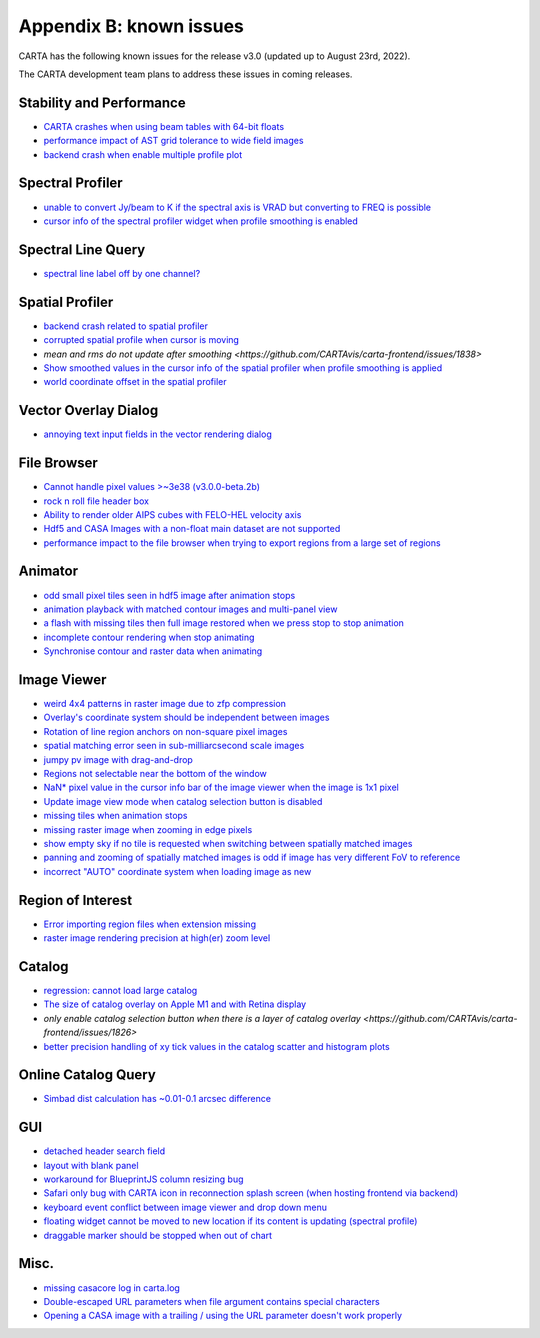 Appendix B: known issues
========================
CARTA has the following known issues for the release v3.0 (updated up to August 23rd, 2022). 

The CARTA development team plans to address these issues in coming releases.



Stability and Performance
^^^^^^^^^^^^^^^^^^^^^^^^^
* `CARTA crashes when using beam tables with 64-bit floats <https://github.com/CARTAvis/carta-backend/issues/1166>`_
* `performance impact of AST grid tolerance to wide field images <https://github.com/CARTAvis/carta-frontend/issues/451>`_
* `backend crash when enable multiple profile plot <https://github.com/CARTAvis/carta-backend/issues/825>`_


Spectral Profiler
^^^^^^^^^^^^^^^^^
* `unable to convert Jy/beam to K if the spectral axis is VRAD but converting to FREQ is possible <https://github.com/CARTAvis/carta-frontend/issues/1907>`_
* `cursor info of the spectral profiler widget when profile smoothing is enabled <https://github.com/CARTAvis/carta-frontend/issues/1880>`_



Spectral Line Query
^^^^^^^^^^^^^^^^^^^
* `spectral line label off by one channel? <https://github.com/CARTAvis/carta-frontend/issues/1327>`_


Spatial Profiler
^^^^^^^^^^^^^^^^
* `backend crash related to spatial profiler <https://github.com/CARTAvis/carta-backend/issues/1102>`_
* `corrupted spatial profile when cursor is moving <https://github.com/CARTAvis/carta-frontend/issues/1602>`_
* `mean and rms do not update after smoothing <https://github.com/CARTAvis/carta-frontend/issues/1838>`
* `Show smoothed values in the cursor info of the spatial profiler when profile smoothing is applied <https://github.com/CARTAvis/carta-frontend/issues/1937>`_
* `world coordinate offset in the spatial profiler <https://github.com/CARTAvis/carta-frontend/issues/1319>`_


Vector Overlay Dialog
^^^^^^^^^^^^^^^^^^^^^
* `annoying text input fields in the vector rendering dialog <https://github.com/CARTAvis/carta-frontend/issues/1906>`_


File Browser
^^^^^^^^^^^^
* `Cannot handle pixel values >~3e38 (v3.0.0-beta.2b) <https://github.com/CARTAvis/carta-backend/issues/1136>`_
* `rock n roll file header box <https://github.com/CARTAvis/carta-frontend/issues/1684>`_
* `Ability to render older AIPS cubes with FELO-HEL velocity axis <https://github.com/CARTAvis/carta-frontend/issues/1771>`_
* `Hdf5 and CASA Images with a non-float main dataset are not supported <https://github.com/CARTAvis/carta-backend/issues/77>`_
* `performance impact to the file browser when trying to export regions from a large set of regions <https://github.com/CARTAvis/carta-frontend/issues/1867>`_


Animator
^^^^^^^^
* `odd small pixel tiles seen in hdf5 image after animation stops <https://github.com/CARTAvis/carta-frontend/issues/1846>`_
* `animation playback with matched contour images and multi-panel view <https://github.com/CARTAvis/carta-frontend/issues/1860>`_
* `a flash with missing tiles then full image restored when we press stop to stop animation <https://github.com/CARTAvis/carta-frontend/issues/794>`_
* `incomplete contour rendering when stop animating <https://github.com/CARTAvis/carta-frontend/issues/579>`_
* `Synchronise contour and raster data when animating <https://github.com/CARTAvis/carta-frontend/issues/569>`_


Image Viewer
^^^^^^^^^^^^
* `weird 4x4 patterns in raster image due to zfp compression <https://github.com/CARTAvis/carta-frontend/issues/1223>`_
* `Overlay's coordinate system should be independent between images <https://github.com/CARTAvis/carta-frontend/issues/1619>`_
* `Rotation of line region anchors on non-square pixel images <https://github.com/CARTAvis/carta-frontend/issues/1732>`_
* `spatial matching error seen in sub-milliarcsecond scale images <https://github.com/CARTAvis/carta-frontend/issues/1734>`_
* `jumpy pv image with drag-and-drop <https://github.com/CARTAvis/carta-frontend/issues/1790>`_
* `Regions not selectable near the bottom of the window <https://github.com/CARTAvis/carta-frontend/issues/1794>`_
* `NaN* pixel value in the cursor info bar of the image viewer when the image is 1x1 pixel <https://github.com/CARTAvis/carta-frontend/issues/1879>`_
* `Update image view mode when catalog selection button is disabled <https://github.com/CARTAvis/carta-frontend/issues/1967>`_
* `missing tiles when animation stops <https://github.com/CARTAvis/carta-frontend/issues/954>`_
* `missing raster image when zooming in edge pixels <https://github.com/CARTAvis/carta-frontend/issues/948>`_
* `show empty sky if no tile is requested when switching between spatially matched images <https://github.com/CARTAvis/carta-frontend/issues/819>`_
* `panning and zooming of spatially matched images is odd if image has very different FoV to reference <https://github.com/CARTAvis/carta-frontend/issues/719>`_
* `incorrect "AUTO" coordinate system when loading image as new <https://github.com/CARTAvis/carta-frontend/issues/582>`_



Region of Interest
^^^^^^^^^^^^^^^^^^
* `Error importing region files when extension missing <https://github.com/CARTAvis/carta-backend/issues/1182>`_
* `raster image rendering precision at high(er) zoom level <https://github.com/CARTAvis/carta-frontend/issues/949>`_


Catalog
^^^^^^^
* `regression: cannot load large catalog <https://github.com/CARTAvis/carta-frontend/issues/1652>`_
* `The size of catalog overlay on Apple M1 and with Retina display <https://github.com/CARTAvis/carta-frontend/issues/1662>`_
* `only enable catalog selection button when there is a layer of catalog overlay <https://github.com/CARTAvis/carta-frontend/issues/1826>`
* `better precision handling of xy tick values in the catalog scatter and histogram plots <https://github.com/CARTAvis/carta-frontend/issues/1884>`_

Online Catalog Query
^^^^^^^^^^^^^^^^^^^^
* `Simbad dist calculation has ~0.01-0.1 arcsec difference <https://github.com/CARTAvis/carta-frontend/issues/1669>`_

GUI
^^^
* `detached header search field <https://github.com/CARTAvis/carta-frontend/issues/1459>`_
* `layout with blank panel <https://github.com/CARTAvis/carta-frontend/issues/1387>`_
* `workaround for BlueprintJS column resizing bug <https://github.com/CARTAvis/carta-frontend/issues/1304>`_
* `Safari only bug with CARTA icon in reconnection splash screen (when hosting frontend via backend) <https://github.com/CARTAvis/carta-frontend/issues/1296>`_
* `keyboard event conflict between image viewer and drop down menu <https://github.com/CARTAvis/carta-frontend/issues/758>`_
* `floating widget cannot be moved to new location if its content is updating (spectral profile) <https://github.com/CARTAvis/carta-frontend/issues/482>`_
* `draggable marker should be stopped when out of chart <https://github.com/CARTAvis/carta-frontend/issues/152>`_


Misc.
^^^^^
* `missing casacore log in carta.log <https://github.com/CARTAvis/carta-backend/issues/1169>`_
* `Double-escaped URL parameters when file argument contains special characters <https://github.com/CARTAvis/carta-frontend/issues/1862>`_
* `Opening a CASA image with a trailing / using the URL parameter doesn't work properly <https://github.com/CARTAvis/carta-frontend/issues/1816>`_